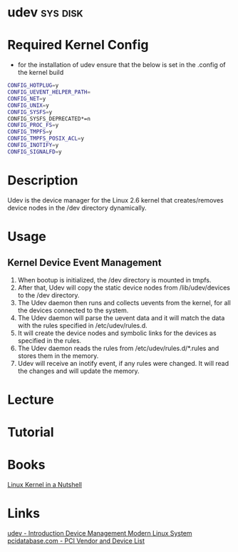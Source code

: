 #+TAGS: sys disk


* udev                                                             :sys:disk:
* Required Kernel Config
- for the installation of udev ensure that the below is set in the .config of the kernel build
#+BEGIN_SRC sh
CONFIG_HOTPLUG=y
CONFIG_UEVENT_HELPER_PATH=
CONFIG_NET=y
CONFIG_UNIX=y
CONFIG_SYSFS=y
CONFIG_SYSFS_DEPRECATED*=n
CONFIG_PROC_FS=y
CONFIG_TMPFS=y
CONFIG_TMPFS_POSIX_ACL=y
CONFIG_INOTIFY=y
CONFIG_SIGNALFD=y
#+END_SRC

* Description
Udev is the device manager for the Linux 2.6 kernel that creates/removes device nodes in the /dev directory dynamically.
* Usage
** Kernel Device Event Management
1. When bootup is initialized, the /dev directory is mounted in tmpfs.
2. After that, Udev will copy the static device nodes from /lib/udev/devices to the /dev directory.
3. The Udev daemon then runs and collects uevents from the kernel, for all the devices connected to the system.
4. The Udev daemon will parse the uevent data and it will match the data with the rules specified in /etc/udev/rules.d.
5. It will create the device nodes and symbolic links for the devices as specified in the rules.
6. The Udev daemon reads the rules from /etc/udev/rules.d/*.rules and stores them in the memory.
7. Udev will receive an inotify event, if any rules were changed. It will read the changes and will update the memory.
* Lecture
* Tutorial
* Books
[[file://home/crito/Documents/Linux/Kernel/Linux_Kernel_In_a_Nutshell.pdf][Linux Kernel in a Nutshell]]
* Links
[[https://www.linux.com/news/udev-introduction-device-management-modern-linux-system][udev - Introduction Device Management Modern Linux System]]
[[http://pcidatabase.com/][pcidatabase.com - PCI Vendor and Device List]]
